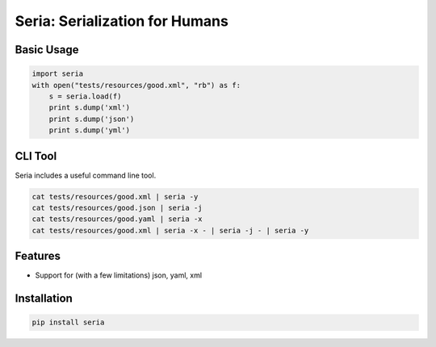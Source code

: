 Seria: Serialization for Humans
===============================
.. image:: https://img.shields.io/pypi/v/seria.svg
    :target: https://pypi.python.org/pypi/seria

.. image:: https://img.shields.io/pypi/dm/seria.svg
        :target: https://pypi.python.org/pypi/seria

.. image:: https://travis-ci.org/rtluckie/seria.svg?branch=master
    :target: https://travis-ci.org/rtluckie/seria

Basic Usage
-----------

.. code-block:: python

    import seria
    with open("tests/resources/good.xml", "rb") as f:
        s = seria.load(f)
        print s.dump('xml')
        print s.dump('json')
        print s.dump('yml')

CLI Tool
-----------
Seria includes a useful command line tool.

.. code-block:: bash
    
    cat tests/resources/good.xml | seria -y
    cat tests/resources/good.json | seria -j
    cat tests/resources/good.yaml | seria -x
    cat tests/resources/good.xml | seria -x - | seria -j - | seria -y


Features
--------

- Support for (with a few limitations) json, yaml, xml

Installation
------------

.. code-block:: bash

    pip install seria